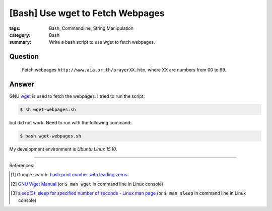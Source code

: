 [Bash] Use wget to Fetch Webpages
#################################

:tags: Bash, Commandline, String Manipulation
:category: Bash
:summary: Write a bash script to use wget to fetch webpages.


Question
++++++++

  Fetch webpages ``http://www.aia.or.th/prayerXX.htm``, where XX are numbers
  from 00 to 99.

Answer
++++++

.. show_github_file:: siongui userpages content/code/bash-wget/wget-webpages.sh

GNU wget_ is used to fetch the webpages. I tried to run the script:

.. code-block:: bash

  $ sh wget-webpages.sh

but did not work. Need to run with the following command:

.. code-block:: bash

  $ bash wget-webpages.sh

My development environment is *Ubuntu Linux 15.10*.

----

References:

.. [1] Google search: `bash print number with leading zeros <https://www.google.com/search?q=bash+print+number+with+leading+zeros>`_

.. [2] `GNU Wget Manual <https://www.gnu.org/software/wget/manual/wget.html>`_
       (or ``$ man wget`` in command line in Linux console)

.. [3] `sleep(3): sleep for specified number of seconds - Linux man page <http://linux.die.net/man/3/sleep>`_
       (or ``$ man sleep`` in command line in Linux console)


.. _wget: https://www.gnu.org/software/wget/
